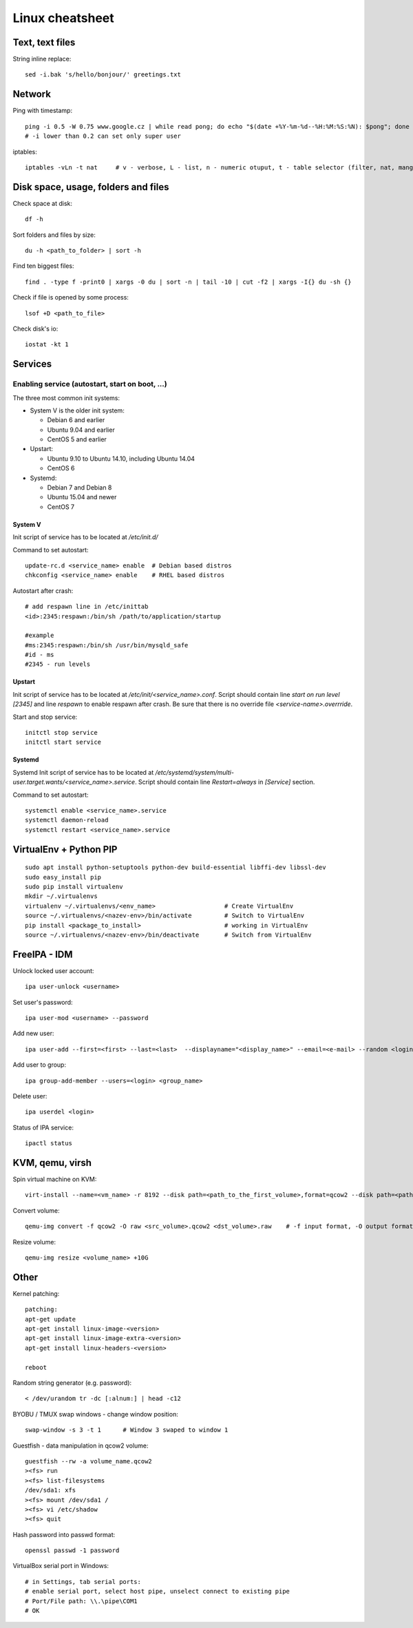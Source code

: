 ********************
Linux cheatsheet
********************

Text, text files
################

String inline replace::

 sed -i.bak 's/hello/bonjour/' greetings.txt

Network
#######

Ping with timestamp::

 ping -i 0.5 -W 0.75 www.google.cz | while read pong; do echo "$(date +%Y-%m-%d--%H:%M:%S:%N): $pong"; done
 # -i lower than 0.2 can set only super user

iptables::

 iptables -vLn -t nat     # v - verbose, L - list, n - numeric otuput, t - table selector (filter, nat, mangle, raw, security)

Disk space, usage, folders and files
####################

Check space at disk::

 df -h

Sort folders and files by size::

 du -h <path_to_folder> | sort -h

Find ten biggest files::

 find . -type f -print0 | xargs -0 du | sort -n | tail -10 | cut -f2 | xargs -I{} du -sh {}

Check if file is opened by some process::

 lsof +D <path_to_file>

Check disk's io::

 iostat -kt 1

Services
##############

Enabling service (autostart, start on boot, ...)
************************************************

The three most common init systems:

* System V is the older init system:

  * Debian 6 and earlier
  * Ubuntu 9.04 and earlier
  * CentOS 5 and earlier

* Upstart:

  * Ubuntu 9.10 to Ubuntu 14.10, including Ubuntu 14.04
  * CentOS 6

* Systemd:

  * Debian 7 and Debian 8
  * Ubuntu 15.04 and newer
  * CentOS 7

System V
===================

Init script of service has to be located at */etc/init.d/*

Command to set autostart::

 update-rc.d <service_name> enable  # Debian based distros
 chkconfig <service_name> enable    # RHEL based distros

Autostart after crash::

 # add respawn line in /etc/inittab
 <id>:2345:respawn:/bin/sh /path/to/application/startup

 #example
 #ms:2345:respawn:/bin/sh /usr/bin/mysqld_safe
 #id - ms
 #2345 - run levels

Upstart
=======

Init script of service has to be located at */etc/init/<service_name>.conf*. Script should contain line *start on run level [2345]* and line *respawn* to enable respawn after crash. Be sure that there is no override file *<service-name>.overrride*.

Start and stop service::

 initctl stop service
 initctl start service

Systemd
=======

Systemd Init script of service has to be located at */etc/systemd/system/multi-user.target.wants/<service_name>.service*. Script should contain line *Restart=always* in *[Service]* section.

Command to set autostart::

 systemctl enable <service_name>.service
 systemctl daemon-reload
 systemctl restart <service_name>.service

VirtualEnv + Python PIP
#######################

::

 sudo apt install python-setuptools python-dev build-essential libffi-dev libssl-dev
 sudo easy_install pip
 sudo pip install virtualenv
 mkdir ~/.virtualenvs
 virtualenv ~/.virtualenvs/<env_name>                   # Create VirtualEnv
 source ~/.virtualenvs/<nazev-env>/bin/activate         # Switch to VirtualEnv
 pip install <package_to_install>                       # working in VirtualEnv
 source ~/.virtualenvs/<nazev-env>/bin/deactivate       # Switch from VirtualEnv

FreeIPA - IDM
##############

Unlock locked user account::

 ipa user-unlock <username>

Set user's password::

 ipa user-mod <username> --password

Add new user::

 ipa user-add --first=<first> --last=<last>  --displayname="<display_name>" --email=<e-mail> --random <login>

Add user to group::

 ipa group-add-member --users=<login> <group_name>

Delete user::

 ipa userdel <login>

Status of IPA service::

 ipactl status

KVM, qemu, virsh
#################

Spin virtual machine on KVM::

 virt-install --name=<vm_name> -r 8192 --disk path=<path_to_the_first_volume>,format=qcow2 --disk path=<path_to_the_second_volume>,format=qcow2 --os-type linux --os-variant rhel7.0 --network bridge=<bridge_name> --network bridge=<bridge_name> --network bridge=<bridge_name> --autostart --graphics spice --import --vcpus 4

Convert volume::

 qemu-img convert -f qcow2 -O raw <src_volume>.qcow2 <dst_volume>.raw    # -f input format, -O output format

Resize volume::

 qemu-img resize <volume_name> +10G



Other
#####

Kernel patching::

 patching:
 apt-get update
 apt-get install linux-image-<version>
 apt-get install linux-image-extra-<version>
 apt-get install linux-headers-<version>

 reboot

Random string generator (e.g. password)::

  < /dev/urandom tr -dc [:alnum:] | head -c12

BYOBU / TMUX swap windows - change window position::

 swap-window -s 3 -t 1      # Window 3 swaped to window 1

Guestfish - data manipulation in qcow2 volume::

 guestfish --rw -a volume_name.qcow2
 ><fs> run
 ><fs> list-filesystems
 /dev/sda1: xfs
 ><fs> mount /dev/sda1 /
 ><fs> vi /etc/shadow
 ><fs> quit

Hash password into passwd format::

 openssl passwd -1 password

VirtualBox serial port in Windows::

 # in Settings, tab serial ports:
 # enable serial port, select host pipe, unselect connect to existing pipe
 # Port/File path: \\.\pipe\COM1
 # OK
